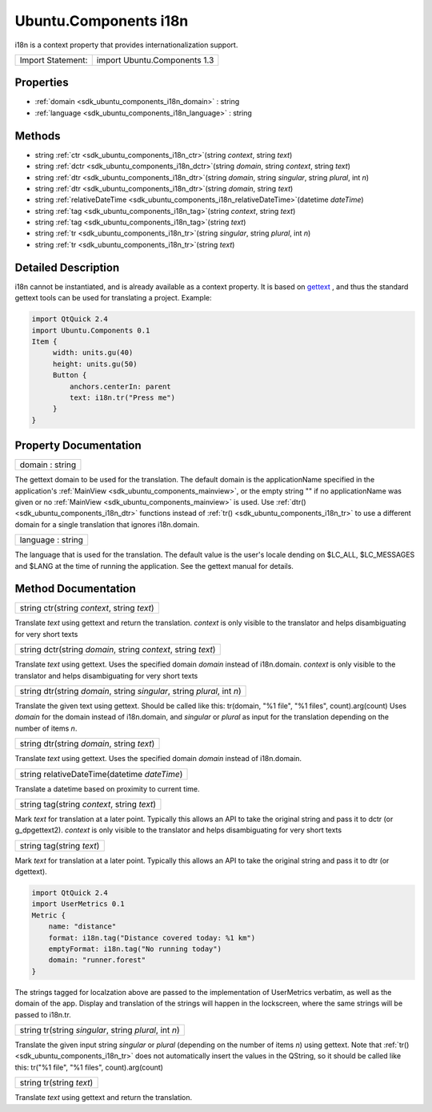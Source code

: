 .. _sdk_ubuntu_components_i18n:

Ubuntu.Components i18n
======================

i18n is a context property that provides internationalization support.

+---------------------+--------------------------------+
| Import Statement:   | import Ubuntu.Components 1.3   |
+---------------------+--------------------------------+

Properties
----------

-  :ref:`domain <sdk_ubuntu_components_i18n_domain>` : string
-  :ref:`language <sdk_ubuntu_components_i18n_language>` : string

Methods
-------

-  string :ref:`ctr <sdk_ubuntu_components_i18n_ctr>`\ (string *context*, string *text*)
-  string :ref:`dctr <sdk_ubuntu_components_i18n_dctr>`\ (string *domain*, string *context*, string *text*)
-  string :ref:`dtr <sdk_ubuntu_components_i18n_dtr>`\ (string *domain*, string *singular*, string *plural*, int *n*)
-  string :ref:`dtr <sdk_ubuntu_components_i18n_dtr>`\ (string *domain*, string *text*)
-  string :ref:`relativeDateTime <sdk_ubuntu_components_i18n_relativeDateTime>`\ (datetime *dateTime*)
-  string :ref:`tag <sdk_ubuntu_components_i18n_tag>`\ (string *context*, string *text*)
-  string :ref:`tag <sdk_ubuntu_components_i18n_tag>`\ (string *text*)
-  string :ref:`tr <sdk_ubuntu_components_i18n_tr>`\ (string *singular*, string *plural*, int *n*)
-  string :ref:`tr <sdk_ubuntu_components_i18n_tr>`\ (string *text*)

Detailed Description
--------------------

i18n cannot be instantiated, and is already available as a context property. It is based on `gettext <https://www.gnu.org/software/gettext/>`_ , and thus the standard gettext tools can be used for translating a project. Example:

.. code:: qml

    import QtQuick 2.4
    import Ubuntu.Components 0.1
    Item {
         width: units.gu(40)
         height: units.gu(50)
         Button {
             anchors.centerIn: parent
             text: i18n.tr("Press me")
         }
    }

Property Documentation
----------------------

.. _sdk_ubuntu_components_i18n_domain:

+--------------------------------------------------------------------------------------------------------------------------------------------------------------------------------------------------------------------------------------------------------------------------------------------------------------+
| domain : string                                                                                                                                                                                                                                                                                              |
+--------------------------------------------------------------------------------------------------------------------------------------------------------------------------------------------------------------------------------------------------------------------------------------------------------------+

The gettext domain to be used for the translation. The default domain is the applicationName specified in the application's :ref:`MainView <sdk_ubuntu_components_mainview>`, or the empty string "" if no applicationName was given or no :ref:`MainView <sdk_ubuntu_components_mainview>` is used. Use :ref:`dtr() <sdk_ubuntu_components_i18n_dtr>` functions instead of :ref:`tr() <sdk_ubuntu_components_i18n_tr>` to use a different domain for a single translation that ignores i18n.domain.

.. _sdk_ubuntu_components_i18n_language:

+--------------------------------------------------------------------------------------------------------------------------------------------------------------------------------------------------------------------------------------------------------------------------------------------------------------+
| language : string                                                                                                                                                                                                                                                                                            |
+--------------------------------------------------------------------------------------------------------------------------------------------------------------------------------------------------------------------------------------------------------------------------------------------------------------+

The language that is used for the translation. The default value is the user's locale dending on $LC\_ALL, $LC\_MESSAGES and $LANG at the time of running the application. See the gettext manual for details.

Method Documentation
--------------------

.. _sdk_ubuntu_components_i18n_ctr:

+--------------------------------------------------------------------------------------------------------------------------------------------------------------------------------------------------------------------------------------------------------------------------------------------------------------+
| string ctr(string *context*, string *text*)                                                                                                                                                                                                                                                                  |
+--------------------------------------------------------------------------------------------------------------------------------------------------------------------------------------------------------------------------------------------------------------------------------------------------------------+

Translate *text* using gettext and return the translation. *context* is only visible to the translator and helps disambiguating for very short texts

.. _sdk_ubuntu_components_i18n_dctr:

+--------------------------------------------------------------------------------------------------------------------------------------------------------------------------------------------------------------------------------------------------------------------------------------------------------------+
| string dctr(string *domain*, string *context*, string *text*)                                                                                                                                                                                                                                                |
+--------------------------------------------------------------------------------------------------------------------------------------------------------------------------------------------------------------------------------------------------------------------------------------------------------------+

Translate *text* using gettext. Uses the specified domain *domain* instead of i18n.domain. *context* is only visible to the translator and helps disambiguating for very short texts

.. _sdk_ubuntu_components_i18n_dtr:

+--------------------------------------------------------------------------------------------------------------------------------------------------------------------------------------------------------------------------------------------------------------------------------------------------------------+
| string dtr(string *domain*, string *singular*, string *plural*, int *n*)                                                                                                                                                                                                                                     |
+--------------------------------------------------------------------------------------------------------------------------------------------------------------------------------------------------------------------------------------------------------------------------------------------------------------+

Translate the given text using gettext. Should be called like this: tr(domain, "%1 file", "%1 files", count).arg(count) Uses *domain* for the domain instead of i18n.domain, and *singular* or *plural* as input for the translation depending on the number of items *n*.

.. _sdk_ubuntu_components_i18n_dtr1:

+--------------------------------------------------------------------------------------------------------------------------------------------------------------------------------------------------------------------------------------------------------------------------------------------------------------+
| string dtr(string *domain*, string *text*)                                                                                                                                                                                                                                                                   |
+--------------------------------------------------------------------------------------------------------------------------------------------------------------------------------------------------------------------------------------------------------------------------------------------------------------+

Translate *text* using gettext. Uses the specified domain *domain* instead of i18n.domain.

.. _sdk_ubuntu_components_i18n_relativeDateTime:

+--------------------------------------------------------------------------------------------------------------------------------------------------------------------------------------------------------------------------------------------------------------------------------------------------------------+
| string relativeDateTime(datetime *dateTime*)                                                                                                                                                                                                                                                                 |
+--------------------------------------------------------------------------------------------------------------------------------------------------------------------------------------------------------------------------------------------------------------------------------------------------------------+

Translate a datetime based on proximity to current time.

.. _sdk_ubuntu_components_i18n_tag:

+--------------------------------------------------------------------------------------------------------------------------------------------------------------------------------------------------------------------------------------------------------------------------------------------------------------+
| string tag(string *context*, string *text*)                                                                                                                                                                                                                                                                  |
+--------------------------------------------------------------------------------------------------------------------------------------------------------------------------------------------------------------------------------------------------------------------------------------------------------------+

Mark *text* for translation at a later point. Typically this allows an API to take the original string and pass it to dctr (or g\_dpgettext2). *context* is only visible to the translator and helps disambiguating for very short texts

.. _sdk_ubuntu_components_i18n_tag1:

+--------------------------------------------------------------------------------------------------------------------------------------------------------------------------------------------------------------------------------------------------------------------------------------------------------------+
| string tag(string *text*)                                                                                                                                                                                                                                                                                    |
+--------------------------------------------------------------------------------------------------------------------------------------------------------------------------------------------------------------------------------------------------------------------------------------------------------------+

Mark *text* for translation at a later point. Typically this allows an API to take the original string and pass it to dtr (or dgettext).

.. code:: qml

    import QtQuick 2.4
    import UserMetrics 0.1
    Metric {
        name: "distance"
        format: i18n.tag("Distance covered today: %1 km")
        emptyFormat: i18n.tag("No running today")
        domain: "runner.forest"
    }

The strings tagged for localzation above are passed to the implementation of UserMetrics verbatim, as well as the domain of the app. Display and translation of the strings will happen in the lockscreen, where the same strings will be passed to i18n.tr.

.. _sdk_ubuntu_components_i18n_tr:

+--------------------------------------------------------------------------------------------------------------------------------------------------------------------------------------------------------------------------------------------------------------------------------------------------------------+
| string tr(string *singular*, string *plural*, int *n*)                                                                                                                                                                                                                                                       |
+--------------------------------------------------------------------------------------------------------------------------------------------------------------------------------------------------------------------------------------------------------------------------------------------------------------+

Translate the given input string *singular* or *plural* (depending on the number of items *n*) using gettext. Note that :ref:`tr() <sdk_ubuntu_components_i18n_tr>` does not automatically insert the values in the QString, so it should be called like this: tr("%1 file", "%1 files", count).arg(count)

.. _sdk_ubuntu_components_i18n_tr1:

+--------------------------------------------------------------------------------------------------------------------------------------------------------------------------------------------------------------------------------------------------------------------------------------------------------------+
| string tr(string *text*)                                                                                                                                                                                                                                                                                     |
+--------------------------------------------------------------------------------------------------------------------------------------------------------------------------------------------------------------------------------------------------------------------------------------------------------------+

Translate *text* using gettext and return the translation.

